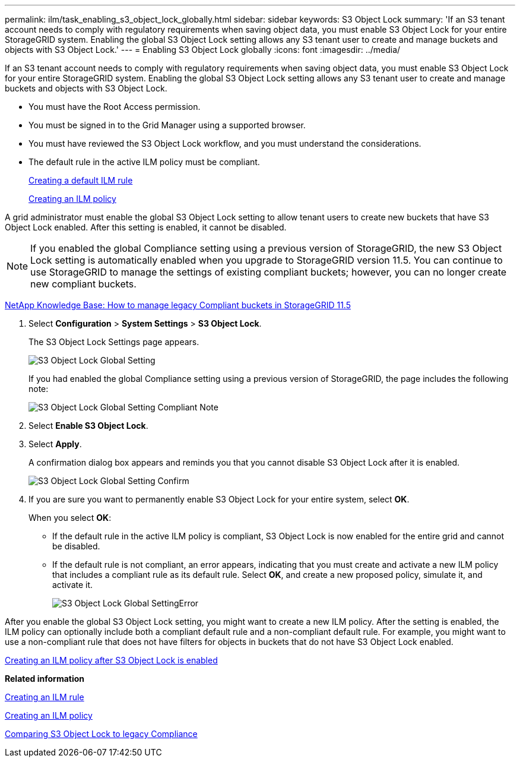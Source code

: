 ---
permalink: ilm/task_enabling_s3_object_lock_globally.html
sidebar: sidebar
keywords: S3 Object Lock
summary: 'If an S3 tenant account needs to comply with regulatory requirements when saving object data, you must enable S3 Object Lock for your entire StorageGRID system. Enabling the global S3 Object Lock setting allows any S3 tenant user to create and manage buckets and objects with S3 Object Lock.'
---
= Enabling S3 Object Lock globally
:icons: font
:imagesdir: ../media/

[.lead]
If an S3 tenant account needs to comply with regulatory requirements when saving object data, you must enable S3 Object Lock for your entire StorageGRID system. Enabling the global S3 Object Lock setting allows any S3 tenant user to create and manage buckets and objects with S3 Object Lock.

* You must have the Root Access permission.
* You must be signed in to the Grid Manager using a supported browser.
* You must have reviewed the S3 Object Lock workflow, and you must understand the considerations.
* The default rule in the active ILM policy must be compliant.
+
xref:task_creating_a_default_ilm_rule.adoc[Creating a default ILM rule]
+
xref:concept_creating_an_ilm_policy.adoc[Creating an ILM policy]

A grid administrator must enable the global S3 Object Lock setting to allow tenant users to create new buckets that have S3 Object Lock enabled. After this setting is enabled, it cannot be disabled.

NOTE: If you enabled the global Compliance setting using a previous version of StorageGRID, the new S3 Object Lock setting is automatically enabled when you upgrade to StorageGRID version 11.5. You can continue to use StorageGRID to manage the settings of existing compliant buckets; however, you can no longer create new compliant buckets.

https://kb.netapp.com/Advice_and_Troubleshooting/Hybrid_Cloud_Infrastructure/StorageGRID/How_to_manage_legacy_Compliant_buckets_in_StorageGRID_11.5[NetApp Knowledge Base: How to manage legacy Compliant buckets in StorageGRID 11.5]

. Select *Configuration* > *System Settings* > *S3 Object Lock*.
+
The S3 Object Lock Settings page appears.
+
image::../media/s3_object_lock_global_setting.png[S3 Object Lock Global Setting]
+
If you had enabled the global Compliance setting using a previous version of StorageGRID, the page includes the following note:
+
image::../media/s3_object_lock_global_setting_compliant_note.png[S3 Object Lock Global Setting Compliant Note]

. Select *Enable S3 Object Lock*.
. Select *Apply*.
+
A confirmation dialog box appears and reminds you that you cannot disable S3 Object Lock after it is enabled.
+
image::../media/s3_object_lock_global_setting_confirm.png[S3 Object Lock Global Setting Confirm]

. If you are sure you want to permanently enable S3 Object Lock for your entire system, select *OK*.
+
When you select *OK*:

 ** If the default rule in the active ILM policy is compliant, S3 Object Lock is now enabled for the entire grid and cannot be disabled.
 ** If the default rule is not compliant, an error appears, indicating that you must create and activate a new ILM policy that includes a compliant rule as its default rule. Select *OK*, and create a new proposed policy, simulate it, and activate it.
+
image::../media/s3_object_lock_global_setting_error.gif[S3 Object Lock Global SettingError]

After you enable the global S3 Object Lock setting, you might want to create a new ILM policy. After the setting is enabled, the ILM policy can optionally include both a compliant default rule and a non-compliant default rule. For example, you might want to use a non-compliant rule that does not have filters for objects in buckets that do not have S3 Object Lock enabled.

xref:task_creating_an_ilm_policy_after_s3_object_lock_is_enabled.adoc[Creating an ILM policy after S3 Object Lock is enabled]

*Related information*

xref:task_creating_an_ilm_rule.adoc[Creating an ILM rule]

xref:concept_creating_an_ilm_policy.adoc[Creating an ILM policy]

xref:concept_comparing_s3_object_lock_to_legacy_compliance.adoc[Comparing S3 Object Lock to legacy Compliance]
